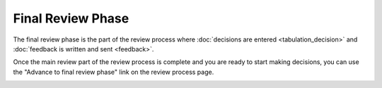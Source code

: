 Final Review Phase
==================

The final review phase is the part of the review process where
:doc:`decisions are entered <tabulation_decision>` and
:doc:`feedback is written and sent <feedback>`.

Once the main review part of the review process is complete and you
are ready to start making decisions, you can use the
"Advance to final review phase" link on the review process page.

.. image:: image/review_final.png
